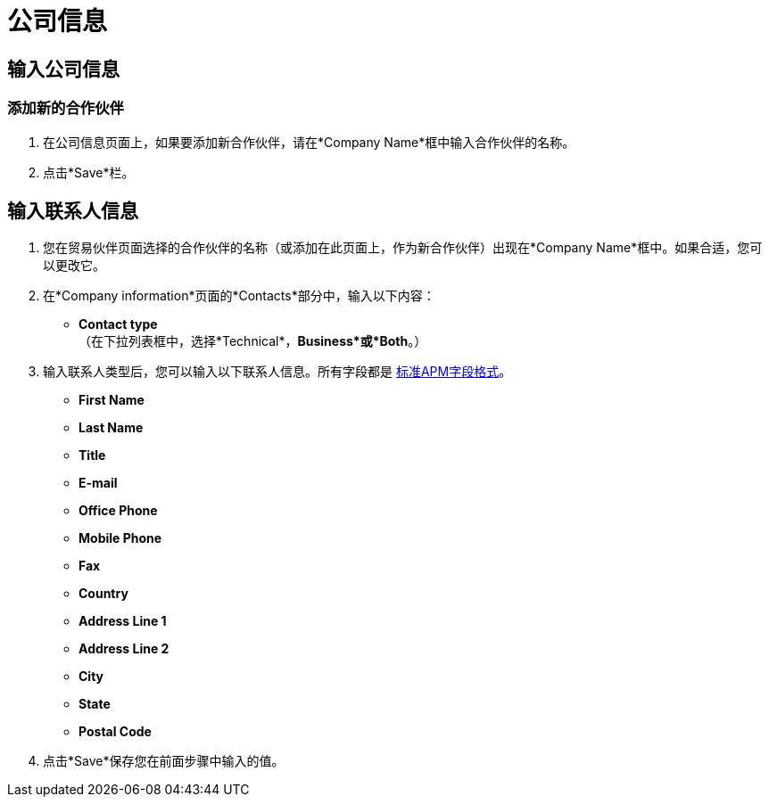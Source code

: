= 公司信息

== 输入公司信息

=== 添加新的合作伙伴

. 在公司信息页面上，如果要添加新合作伙伴，请在*Company Name*框中输入合作伙伴的名称。
. 点击*Save*栏。

== 输入联系人信息

. 您在贸易伙伴页面选择的合作伙伴的名称（或添加在此页面上，作为新合作伙伴）出现在*Company Name*框中。如果合适，您可以更改它。
. 在*Company information*页面的*Contacts*部分中，输入以下内容：

**  *Contact type* +
（在下拉列表框中，选择*Technical*，*Business*或*Both*。）
. 输入联系人类型后，您可以输入以下联系人信息。所有字段都是 link:/anypoint-b2b/glossary#sects[标准APM字段格式]。

**  *First Name*
**  *Last Name*
**  *Title*
**  *E-mail*
**  *Office Phone*
**  *Mobile Phone*
**  *Fax*
**  *Country*
**  *Address Line 1*
**  *Address Line 2*
**  *City*
**  *State*
**  *Postal Code*


. 点击*Save*保存您在前面步骤中输入的值。
